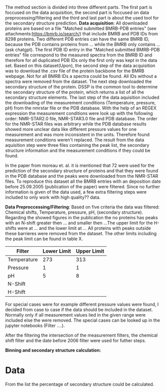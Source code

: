The method section is divided into three different parts.
The first part is foccused on the data acquisition, the second part is foccused on data preprocessing/filtering and the third and last part is about the used tool for the secondary structure prediction.
*Data acquisition*: All downloaded proteins are based on a file "Matched submitted BMRB-PDB entries" (see attachments:https://bmrb.io/search/) that include BMRB and PDB IDs from 8298 proteins.
Two different PDB entries can have the same BMRB ID, because the PDB contains proteins from ... while the BMRB only contains ...(ask chatgpt).
The first PDB ID entry in the "Matched submitted BMRB-PDB entries" file correspond to the measured spectra from the BMRB ID and therefore for all duplicated PDB IDs only the first only was kept in the data set.
Based on this dataset(Upon), the second step of the data acquisition was to download the .csv file of the protein backbone for the BMRB webpage. Not for all BMRB IDs a spectra could be found.
All IDs without a spectra were removed from the dataset.
The next step downloaded the secondary structure of the protein.
DSSP is the common tool to determine the secondary structure of the protein, which returns a list of all the secondary structure elements.
The last step of the data aquisition included the downloading of the measurement conditions (Temperature, pressure, pH) from the nmrstar file or the PDB database. With the help of an REGEX expression the measurement conditions were look up with the following order: NMR-STAR2.0 file, NMR-STAR3.0 file and PDB database. The order for the NMR-STAR files was arbitrary while the PDB database results showed more unclear data like different pressure values for one measurement and was more inconsistent in the units. Therefore found measurement conditions weren't replaced.
The result from the data aquisition step were three files containing the peak list, the secondary structure information and the measurement conditions if they could be found.

In the paper from moreau et. al. it is mentioned that 72 were used for the prediction of the secondary structure of proteins and that they were found in the PDB database and the peaks were downloaded from the NMR-STAR files.
To reproduce this dataset all the BMRB entries with an deposition date before 25.09.2005 (publication of the paper) were filtered.
Since no further information is given of the data used, a few extra filtering steps were included to only work with high quality?? data.

*Data Preproccessing/Filtering*: Based on five criteria the data was filtered: Chemical shifts, Temperature, pressure, pH, (secondary structure).
Regarding the showed figures in the publication the no proteins has peaks with an N-shift greater then ... and smaller then ...The upper limit for the H-shifts were at ... and the lower limit at ... All proteins with peaks outside these barrieres were removed from the dataset. The other limits including the peak limit can be found in table X.

| Filter      | Lower Limit | Upper Limit |
|-------------+-------------+-------------|
| Temperature |         273 |         313 |
| Pressure    |           1 |           1 |
| pH          |           5 |           8 |
| N-Shift     |             |             |
| H-Shift     |             |             |

For special cases were for example different pressure values were found, I decided from case to case if the data should be included in the dataset. Normally only if all measurement values lied in the given range were included else the were removed. The special cases can be looked up in the jupyter notebooks (Filter ....).

After the filtering the intersection of the measurement filters, the chemical shift filter and the date before 2006 filter were used for futher steps.

*Binning and secondary structure calculation:*
* Data
From the list the percentage of secondary structure could be calculated.

